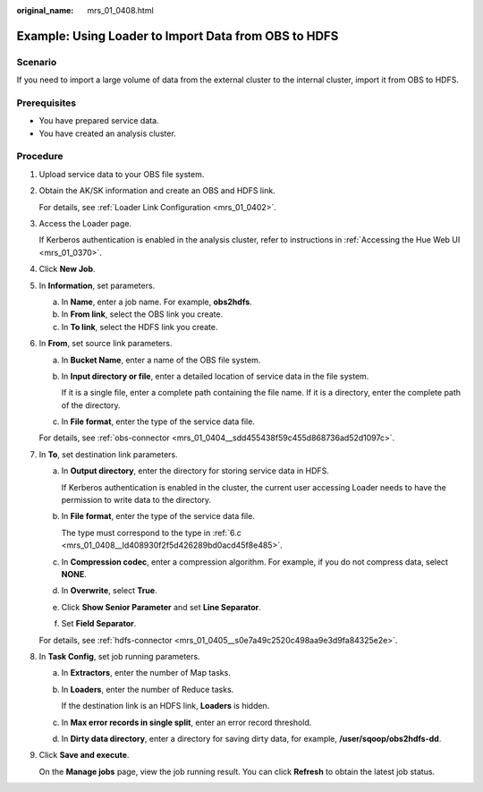 :original_name: mrs_01_0408.html

.. _mrs_01_0408:

Example: Using Loader to Import Data from OBS to HDFS
=====================================================

Scenario
--------

If you need to import a large volume of data from the external cluster to the internal cluster, import it from OBS to HDFS.

Prerequisites
-------------

-  You have prepared service data.
-  You have created an analysis cluster.

Procedure
---------

#. Upload service data to your OBS file system.

#. Obtain the AK/SK information and create an OBS and HDFS link.

   For details, see :ref:`Loader Link Configuration <mrs_01_0402>`.

#. Access the Loader page.

   If Kerberos authentication is enabled in the analysis cluster, refer to instructions in :ref:`Accessing the Hue Web UI <mrs_01_0370>`.

#. Click **New Job**.

#. In **Information**, set parameters.

   a. In **Name**, enter a job name. For example, **obs2hdfs**.
   b. In **From link**, select the OBS link you create.
   c. In **To link**, select the HDFS link you create.

#. In **From**, set source link parameters.

   a. In **Bucket Name**, enter a name of the OBS file system.

   b. In **Input directory or file**, enter a detailed location of service data in the file system.

      If it is a single file, enter a complete path containing the file name. If it is a directory, enter the complete path of the directory.

   c. .. _mrs_01_0408__ld408930f2f5d426289bd0acd45f8e485:

      In **File format**, enter the type of the service data file.

   For details, see :ref:`obs-connector <mrs_01_0404__sdd455438f59c455d868736ad52d1097c>`.

#. In **To**, set destination link parameters.

   a. In **Output directory**, enter the directory for storing service data in HDFS.

      If Kerberos authentication is enabled in the cluster, the current user accessing Loader needs to have the permission to write data to the directory.

   b. In **File format**, enter the type of the service data file.

      The type must correspond to the type in :ref:`6.c <mrs_01_0408__ld408930f2f5d426289bd0acd45f8e485>`.

   c. In **Compression codec**, enter a compression algorithm. For example, if you do not compress data, select **NONE**.

   d. In **Overwrite**, select **True**.

   e. Click **Show Senior Parameter** and set **Line Separator**.

   f. Set **Field Separator**.

   For details, see :ref:`hdfs-connector <mrs_01_0405__s0e7a49c2520c498aa9e3d9fa84325e2e>`.

#. In **Task Config**, set job running parameters.

   a. In **Extractors**, enter the number of Map tasks.

   b. In **Loaders**, enter the number of Reduce tasks.

      If the destination link is an HDFS link, **Loaders** is hidden.

   c. In **Max error records in single split**, enter an error record threshold.

   d. In **Dirty data directory**, enter a directory for saving dirty data, for example, **/user/sqoop/obs2hdfs-dd**.

#. Click **Save and execute**.

   On the **Manage jobs** page, view the job running result. You can click **Refresh** to obtain the latest job status.
